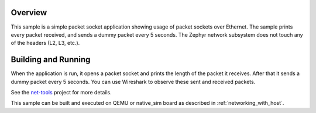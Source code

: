 .. zephyr:code-sample:: packet-socket
   :name: Packet socket
   :relevant-api: bsd_sockets ethernet

   Use raw packet sockets over Ethernet.

Overview
********

This sample is a simple packet socket application showing usage
of packet sockets over Ethernet. The sample prints every packet
received, and sends a dummy packet every 5 seconds.
The Zephyr network subsystem does not touch any of the headers
(L2, L3, etc.).

Building and Running
********************

When the application is run, it opens a packet socket and prints
the length of the packet it receives. After that it sends a dummy
packet every 5 seconds. You can use Wireshark to observe these
sent and received packets.

See the `net-tools`_ project for more details.

This sample can be built and executed on QEMU or native_sim board as
described in :ref:`networking_with_host`.

.. _`net-tools`: https://github.com/zephyrproject-rtos/net-tools

